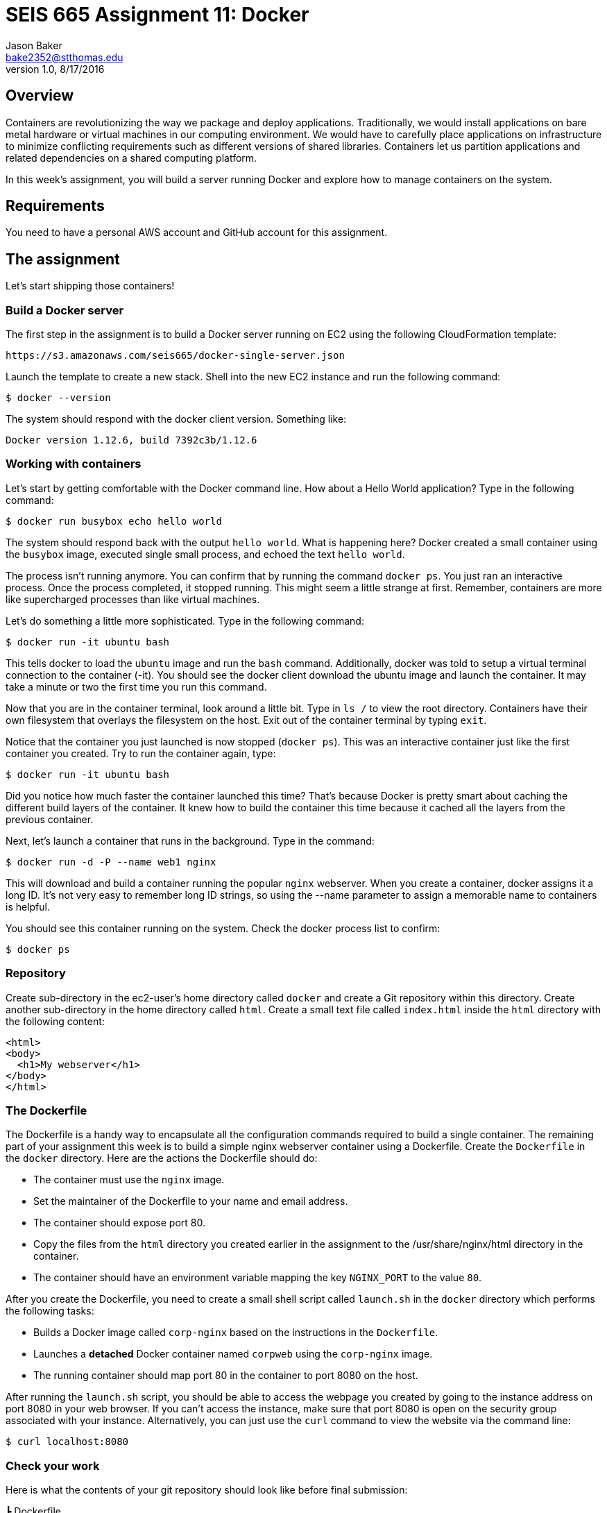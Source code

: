 :doctype: article
:blank: pass:[ +]

:sectnums!:

= SEIS 665 Assignment 11: Docker
Jason Baker <bake2352@stthomas.edu>
1.0, 8/17/2016

== Overview
Containers are revolutionizing the way we package and deploy applications. Traditionally, we would install applications on bare metal hardware or virtual machines in our computing environment. We would have to carefully place applications on infrastructure to minimize conflicting requirements such as different versions of shared libraries. Containers let us partition applications and related dependencies on a shared computing platform.

In this week's assignment, you will build a server running Docker and explore how to manage containers on the system.

== Requirements

You need to have a personal AWS account and GitHub account for this assignment.

== The assignment

Let's start shipping those containers!

=== Build a Docker server

The first step in the assignment is to build a Docker server running on EC2 using the following CloudFormation template:

  https://s3.amazonaws.com/seis665/docker-single-server.json

Launch the template to create a new stack. Shell into the new EC2 instance and run the following command:

  $ docker --version

The system should respond with the docker client version. Something like:

  Docker version 1.12.6, build 7392c3b/1.12.6

=== Working with containers

Let's start by getting comfortable with the Docker command line. How about a Hello World application? Type in the following command:

  $ docker run busybox echo hello world

The system should respond back with the output `hello world`. What is happening here? Docker created a small container using the `busybox` image, executed single small process, and echoed the text `hello world`.

The process isn't running anymore. You can confirm that by running the command `docker ps`. You just ran an interactive process. Once the process completed, it stopped running. This might seem a little strange at first. Remember, containers are more like supercharged processes than like virtual machines.

Let's do something a little more sophisticated. Type in the following command:

  $ docker run -it ubuntu bash

This tells docker to load the `ubuntu` image and run the `bash` command. Additionally, docker was told to setup a virtual terminal connection to the container (-it). You should see the docker client download the ubuntu image and launch the container. It may take a minute or two the first time you run this command.

Now that you are in the container terminal, look around a little bit. Type in `ls /` to view the root directory. Containers have their own filesystem that overlays the filesystem on the host. Exit out of the container terminal by typing `exit`.

Notice that the container you just launched is now stopped (`docker ps`). This was an interactive container just like the first container you created. Try to run the container again, type:

  $ docker run -it ubuntu bash

Did you notice how much faster the container launched this time? That's because Docker is pretty smart about caching the different build layers of the container. It knew how to build the container this time because it cached all the layers from the previous container.

Next, let's launch a container that runs in the background. Type in the command:

  $ docker run -d -P --name web1 nginx

This will download and build a container running the popular `nginx` webserver. When you create a container, docker assigns it a long ID. It's not very easy to remember long ID strings, so using the --name parameter to assign a memorable name to containers is helpful.

You should see this container running on the system. Check the docker process list to confirm:

  $ docker ps

=== Repository

Create sub-directory in the ec2-user's home directory called `docker` and create a Git repository within this directory. Create another sub-directory in the home directory called `html`. Create a small text file called `index.html` inside the `html` directory with the following content:

    <html>
    <body>
      <h1>My webserver</h1>
    </body>
    </html>

=== The Dockerfile

The Dockerfile is a handy way to encapsulate all the configuration commands required to build a single container. The remaining part of your assignment this week is to build a simple nginx webserver container using a Dockerfile. Create the `Dockerfile` in the `docker` directory. Here are the actions the Dockerfile should do:

  * The container must use the `nginx` image.
  * Set the maintainer of the Dockerfile to your name and email address.
  * The container should expose port 80.
  * Copy the files from the `html` directory you created earlier in the assignment to the /usr/share/nginx/html directory in the container.
  * The container should have an environment variable mapping the key `NGINX_PORT` to the value `80`.


After you create the Dockerfile, you need to create a small shell script called `launch.sh` in the `docker` directory which performs the following tasks:

* Builds a Docker image called `corp-nginx` based on the instructions in the `Dockerfile`.
* Launches a *detached* Docker container named `corpweb` using the `corp-nginx` image.
* The running container should map port 80 in the container to port 8080 on the host.

After running the `launch.sh` script, you should be able to access the webpage you created by going to the instance address on port 8080 in your web browser. If you can't access the instance, make sure that port 8080 is open on the security group associated with your instance. Alternatively, you can just use the `curl` command to view the website via the command line:

    $ curl localhost:8080

=== Check your work

Here is what the contents of your git repository should look like before final submission:

====
&#x2523; Dockerfile +
&#x2517; launch.sh

====

=== Save your work

Create a new GitHub Classroom repository by clicking on this link: https://classroom.github.com/assignment-invitations/eeea11fb5604fd931c30393c935aba6b

Then, push the local git repository to Github.

=== Terminate application environment

The last step in the assignment is to terminate your CloudFormation stack on AWS.

== Submitting your assignment
I will review your published work on GitHub after the homework due date.
